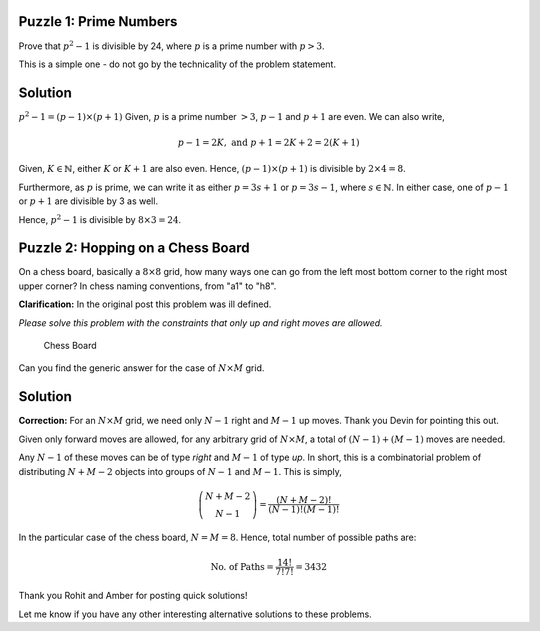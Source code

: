 .. title: Two Simple Math Puzzles
.. slug: PrimeNumberAndPath
.. date: 2015-06-21 23:08:34 UTC-07:00
.. tags: mathjax, Math, Algorithms, Puzzle
.. category: Puzzle
.. link:
.. disqus_identifier: PrimeNumberAndPath.sadanand
.. description:
.. type: text
.. author: Sadanand Singh

Puzzle 1: Prime Numbers
~~~~~~~~~~~~~~~~~~~~~~~~

Prove that :math:`p^2-1` is divisible by 24, where :math:`p` is a prime
number with :math:`p>3`.

This is a simple one - do not go by the technicality of the problem statement.

.. TEASER_END

Solution
~~~~~~~~~

:math:`p^2-1 = (p-1)\times (p+1)` Given, :math:`p`
is a prime number :math:`>3`, :math:`p-1` and :math:`p+1`
are even. We can also
write,

.. math::
    p-1=2K, \mbox{ and   } p+1=2K+2=2(K+1)

Given, :math:`K \in \mathbb{N}`, either :math:`K`
or :math:`K+1` are also even.
Hence, :math:`(p-1)\times (p+1)` is divisible by :math:`2\times 4 = 8`.

Furthermore, as :math:`p` is prime, we can write it as either
:math:`p = 3s+1` or :math:`p = 3s-1`, where :math:`s \in \mathbb{N}`. In
either case, one of :math:`p-1` or :math:`p+1` are divisible by 3 as
well.

Hence, :math:`p^2-1` is divisible by :math:`8\times 3 = 24`.

Puzzle 2: Hopping on a Chess Board
~~~~~~~~~~~~~~~~~~~~~~~~~~~~~~~~~~~~~

On a chess board, basically a :math:`8\times 8` grid, how many ways one
can go from the left most bottom corner to the right most upper corner?
In chess naming conventions, from "a1" to "h8".

**Clarification:**
In the original post this problem was ill defined.

*Please solve this problem with the constraints that only up and right moves are allowed.*

.. figure:: https://upload.wikimedia.org/wikipedia/commons/4/4b/Ternblad_grid_chess_problem.png
   :alt: Chess Board

   Chess Board

Can you find the generic answer for the case of :math:`N\times M` grid.

Solution
~~~~~~~~~~

**Correction:**
For an :math:`N\times M` grid, we need only :math:`N-1`
right and :math:`M-1` up moves. Thank you Devin for pointing this
out.

Given only forward moves are allowed, for any arbitrary grid of
:math:`N\times M`, a total of :math:`(N-1) + (M-1)` moves are needed.

Any :math:`N-1` of these moves can be of type *right* and :math:`M-1` of
type *up*. In short, this is a combinatorial problem of distributing
:math:`N+M-2` objects into groups of :math:`N-1` and :math:`M-1`. This
is simply,

.. math::
    \dbinom{N+M-2}{N-1} = \frac{(N+M-2)!}{(N-1)! (M-1)!}

In the particular case of the chess board, :math:`N = M = 8`. Hence,
total number of possible paths are:

.. math::
    \mbox{No. of Paths} = \frac{14!}{7! 7!} =3432

Thank you Rohit and Amber for posting quick solutions!

Let me know if you have any other interesting alternative solutions to
these problems.

